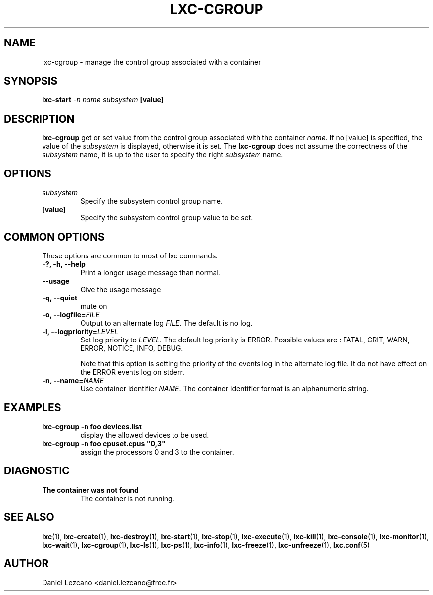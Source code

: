 .\" This manpage has been automatically generated by docbook2man 
.\" from a DocBook document.  This tool can be found at:
.\" <http://shell.ipoline.com/~elmert/comp/docbook2X/> 
.\" Please send any bug reports, improvements, comments, patches, 
.\" etc. to Steve Cheng <steve@ggi-project.org>.
.TH "LXC-CGROUP" "1" "26 July 2010" "" ""

.SH NAME
lxc-cgroup \- manage the control group associated with a container
.SH SYNOPSIS

\fBlxc-start \fI-n name\fB
\fIsubsystem\fB [value]
\fR

.SH "DESCRIPTION"
.PP
\fBlxc-cgroup\fR get or set value from the control
group associated with the
container \fIname\fR\&. If
no [value] is specified, the value of
the \fIsubsystem\fR is displayed, otherwise
it is set. The \fBlxc-cgroup\fR does not assume the
correctness of the \fIsubsystem\fR name, it
is up to the user to specify the
right \fIsubsystem\fR name.
.SH "OPTIONS"
.TP
\fB   \fIsubsystem\fB \fR
Specify the subsystem control group name.
.TP
\fB   [value] \fR
Specify the subsystem control group value to be set.
.SH "COMMON OPTIONS"
.PP
These options are common to most of lxc commands.
.TP
\fB-?, -h, --help\fR
Print a longer usage message than normal.
.TP
\fB--usage\fR
Give the usage message
.TP
\fB-q, --quiet\fR
mute on
.TP
\fB-o, --logfile=\fIFILE\fB\fR
Output to an alternate log
\fIFILE\fR\&. The default is no log.
.TP
\fB-l, --logpriority=\fILEVEL\fB\fR
Set log priority to
\fILEVEL\fR\&. The default log
priority is ERROR\&. Possible values are :
FATAL, CRIT,
WARN, ERROR,
NOTICE, INFO,
DEBUG\&.

Note that this option is setting the priority of the events
log in the alternate log file. It do not have effect on the
ERROR events log on stderr.
.TP
\fB-n, --name=\fINAME\fB\fR
Use container identifier \fINAME\fR\&.
The container identifier format is an alphanumeric string.
.SH "EXAMPLES"
.TP
\fBlxc-cgroup -n foo devices.list\fR
display the allowed devices to be used.
.TP
\fBlxc-cgroup -n foo cpuset.cpus "0,3"\fR
assign the processors 0 and 3 to the container.
.SH "DIAGNOSTIC"
.TP
\fBThe container was not found\fR
The container is not running.
.SH "SEE ALSO"
.PP
\fBlxc\fR(1),
\fBlxc-create\fR(1),
\fBlxc-destroy\fR(1),
\fBlxc-start\fR(1),
\fBlxc-stop\fR(1),
\fBlxc-execute\fR(1),
\fBlxc-kill\fR(1),
\fBlxc-console\fR(1),
\fBlxc-monitor\fR(1),
\fBlxc-wait\fR(1),
\fBlxc-cgroup\fR(1),
\fBlxc-ls\fR(1),
\fBlxc-ps\fR(1),
\fBlxc-info\fR(1),
\fBlxc-freeze\fR(1),
\fBlxc-unfreeze\fR(1),
\fBlxc.conf\fR(5)
.SH "AUTHOR"
.PP
Daniel Lezcano <daniel.lezcano@free.fr>

